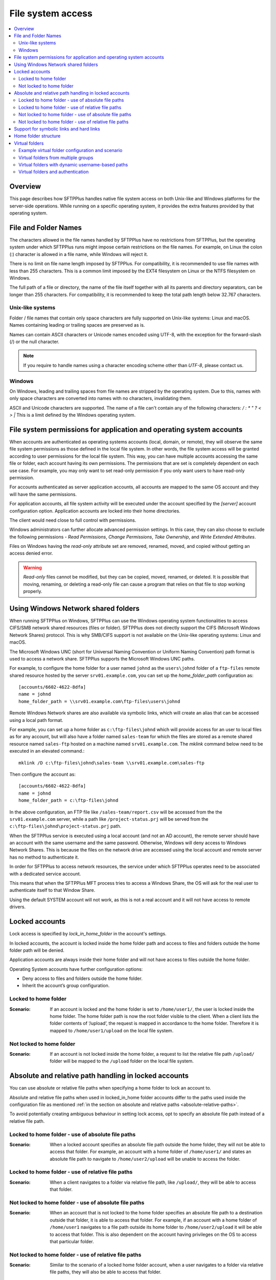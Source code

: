 File system access
==================

..  contents:: :local:


Overview
--------

This page describes how SFTPPlus handles native file system access on both
Unix-like and Windows platforms for the server-side operations.
While running on a specific operating system, it provides the extra features
provided by that operating system.


File and Folder Names
---------------------

The characters allowed in the file names handled by SFTPPlus have no restrictions from SFTPPlus,
but the operating system under which SFTPPlus runs might impose certain restrictions on the file names.
For example, on Linux the colon (:) character is allowed in a file name, while Windows will reject it.

There is no limit on file name length imposed by SFTPPlus.
For compatibility, it is recommended to use file names with less than 255 characters.
This is a common limit imposed by the EXT4 filesystem on Linux or the NTFS filesystem on Windows.

The full path of a file or directory, the name of the file itself together with all its parents and directory separators,
can be longer than 255 characters.
For compatibility, it is recommended to keep the total path length below 32.767 characters.


Unix-like systems
^^^^^^^^^^^^^^^^^

Folder / file names that contain only space characters are fully supported on
Unix-like systems: Linux and macOS.
Names containing leading or trailing spaces are preserved as is.

Names can contain ASCII characters or Unicode names encoded using UTF-8,
with the exception for the forward-slash (/) or the null character.

..  note::
    If you require to handle names using a character encoding scheme other than `UTF-8`, please contact us.


Windows
^^^^^^^

On Windows, leading and trailing spaces from file names are stripped by the operating system.
Due to this, names with only space characters are converted into names with no characters, invalidating them.

ASCII and Unicode characters are supported.
The name of a file can't contain any of the following characters: `/ \ : * " ? < > |`
This is a limit defined by the Windows operating system.


File system permissions for application and operating system accounts
---------------------------------------------------------------------

When accounts are authenticated as operating systems accounts
(local, domain, or remote), they will observe the same file system permissions
as those defined in the local file system.
In other words, the file system access will be granted according to user
permissions for the local file system.
This way, you can have multiple accounts accessing the same file or folder,
each account having its own permissions.
The permissions that are set is completely dependent on each use case.
For example, you may only want to set read-only permission if you only want
users to have read-only permission.

For accounts authenticated as server application accounts, all accounts
are mapped to the same OS account and they will have the same permissions.

For application accounts, all file system activity will be executed under the
account specified by the `[server]` account configuration option.
Application accounts are locked into their home directories.

The client would need close to full control with permissions.

Windows administrators can further allocate advanced permission settings.
In this case, they can also choose to exclude the following
permissions - `Read Permissions`, `Change Permissions`, `Take Ownership`, and
`Write Extended Attributes`.

Files on Windows having the `read-only` attribute set are removed, renamed,
moved, and copied without getting an access denied error.

..  warning::
    `Read-only` files cannot be modified, but they can be copied, moved,
    renamed, or deleted.
    It is possible that moving, renaming, or deleting a read-only file can
    cause a program that relies on that file to stop working properly.


Using Windows Network shared folders
------------------------------------

When running SFTPPlus on Windows, SFTPPlus can use the Windows
operating system functionalities to access CIFS/SMB network shared resources
(files or folder).
SFTPPlus does not directly support the CIFS (Microsoft Windows Network Shares)
protocol.
This is why SMB/CIFS support is not available on the Unix-like
operating systems: Linux and macOS.

The Microsoft Windows UNC
(short for Universal Naming Convention or Uniform Naming Convention) path
format is used to access a network share.
SFTPPlus supports the Microsoft Windows UNC paths.

For example, to configure the home folder for a user named ``johnd`` as the
``users\johnd`` folder of a ``ftp-files`` remote shared resource
hosted by the server ``srv01.example.com``,
you can set up the `home_folder_path` configuration as::

    [accounts/6602-4622-8dfa]
    name = johnd
    home_folder_path = \\srv01.example.com\ftp-files\users\johnd

Remote Windows Network shares are also available via symbolic links,
which will create an alias that can be accessed using a local path format.

For example, you can set up a home folder as ``c:\ftp-files\johnd`` which will
provide access for an user to local files as for any account,
but will also have a folder named ``sales-team`` for which the files are
stored as a remote shared resource named ``sales-ftp`` hosted on a
machine named ``srv01.example.com``.
The `mklink` command below need to be executed in an elevated command.::

    mklink /D c:\ftp-files\johnd\sales-team \\srv01.example.com\sales-ftp

Then configure the account as::

    [accounts/6602-4622-8dfa]
    name = johnd
    home_folder_path = c:\ftp-files\johnd

In the above configuration, an FTP file like ``/sales-team/report.csv`` will
be accessed from the the ``srv01.example.com`` server, while a path like
``/project-status.prj`` will be served from the
``c:\ftp-files\johnd\project-status.prj`` path.

When the SFTPPlus service is executed using a local account (and not an
AD account), the remote server should have an account with the same username
and the same password.
Otherwise, Windows will deny access to Windows Network Shares.
This is because the files on the network drive are accessed using the local
account and remote server has no method to authenticate it.

In order for SFTPPlus to access network resources, the service under which
SFTPPlus operates need to be associated with a dedicated service account.

This means that when the SFTPPlus MFT process tries to access a Windows Share,
the OS will ask for the real user to authenticate itself to that Window Share.

Using the default SYSTEM account will not work, as this is not a real account
and it will not have access to remote drivers.


Locked accounts
---------------

Lock access is specified by `lock_in_home_folder` in the account's settings.

In locked accounts, the account is locked inside the home folder path and
access to files and folders outside the home folder path will be denied.

Application accounts are always inside their home folder and will not have
access to files outside the home folder.

Operating System accounts have further configuration options:

* Deny access to files and folders outside the home folder.

* Inherit the account’s group configuration.


Locked to home folder
^^^^^^^^^^^^^^^^^^^^^

:Scenario:
    If an account is locked and the home folder is set to ``/home/user1/``, the
    user is locked inside the home folder.
    The home folder path is now the root folder visible to the client.
    When a client lists the folder contents of ‘/upload’, the request is mapped
    in accordance to the home folder.
    Therefore it is mapped to ``/home/user1/upload`` on the local file system.


Not locked to home folder
^^^^^^^^^^^^^^^^^^^^^^^^^

:Scenario:
    If an account is not locked inside the home folder, a request to list the
    relative file path ``/upload/`` folder will be mapped to the ``/upload``
    folder on the local file system.


Absolute and relative path handling in locked accounts
------------------------------------------------------

You can use absolute or relative file paths when specifying a home folder to
lock an account to.

Absolute and relative file paths when used in locked_in_home folder accounts
differ to the paths used inside the configuration file as mentioned
:ref:`in the section on absolute and relative paths <absolute-relative-paths>`.

To avoid potentially creating ambiguous behaviour in setting lock access, opt
to specify an absolute file path instead of a relative file path.


Locked to home folder - use of absolute file paths
^^^^^^^^^^^^^^^^^^^^^^^^^^^^^^^^^^^^^^^^^^^^^^^^^^

:Scenario:
    When a locked account specifies an absolute file path outside the home
    folder, they will not be able to access that folder.
    For example, an account with a home folder of ``/home/user1/`` and states
    an absolute file path to navigate to ``/home/user2/upload`` will be unable
    to access the folder.


Locked to home folder - use of relative file paths
^^^^^^^^^^^^^^^^^^^^^^^^^^^^^^^^^^^^^^^^^^^^^^^^^^

:Scenario:
    When a client navigates to a folder via relative file path, like
    ``/upload/``, they will be able to access that folder.


Not locked to home folder - use of absolute file paths
^^^^^^^^^^^^^^^^^^^^^^^^^^^^^^^^^^^^^^^^^^^^^^^^^^^^^^

:Scenario:
    When an account that is not locked to the home folder specifies an absolute
    file path to a destination outside that folder, it is able to access that
    folder.
    For example, if an account with a home folder of ``/home/user1`` navigates
    to a file path outside its home folder to ``/home/user2/upload`` it will
    be able to access that folder.
    This is also dependent on the account having privileges on the OS to access
    that particular folder.


Not locked to home folder - use of relative file paths
^^^^^^^^^^^^^^^^^^^^^^^^^^^^^^^^^^^^^^^^^^^^^^^^^^^^^^

:Scenario:
    Similar to the scenario of a locked home folder account, when a user
    navigates to a folder via relative file paths, they will also be able
    to access that folder.


Support for symbolic links and hard links
-----------------------------------------

A symbolic link is a special type of file pointing to the location of another
file, while a hard link is basically a reference or a label associated
to a file.
SFTPPlus supports both types of file links, but you should be aware
of the following constraints:

* A hard link can be used only for files and not directories
* A hard link can be used only for files on the same volume
* New hard links cannot be created from SFTPPlus on any protocol
* Symbolic links creation is supported only for the SFTP protocol, however,
  it works on all platforms.

If a hard link references a file outside the user home folder,
SFTPPlus will allow access to it.

SFTPPlus will not allow the creation of symbolic links outside the
home folder, preventing users from bypassing their home folder boundaries.

For symbolic links created outside of the STPPlus application
and which point to a file or folder outside
the user home folder,
SFTPPlus will follow the link.
In this way, you can explicitly configure an account to have access to
specific files and folders outside of its home folder.

Symbolic links are supported on Windows for local paths as target,
as well as remote Windows Shares using UNC paths as target.


.. _operation-home-folder-structure:

Home folder structure
---------------------

You can use the `home_folder_structure` configuration option to define a list of directories that are automatically created for any account associated to this group.

When an account is associated to multiple groups,
all directories defined in `home_folder_structure` configuration of each group are created.

The directories are created at login time, after a successful authentication.

The configured directories are configured relative to the `home_folder_path`.
You can't configure directories to be created outside of the `home_folder_path`.
Do not include the drive letter.
Do not use absolute paths.

The `home_folder_structure` directories should be defined using slash (/) delimiter,
even when the account is targeted for a Windows system.

Parent directories are automatically created.

Below is an example usage for `home_folder_structure`::

        [groups/92ad5b32-d8d7]
        name = inbox-group
        home_folder_structure =
          /inbox/invoices
          /inbox/orders

        [groups/39f6f072-19dc]
        name = outbox-group
        home_folder_structure =
          /outbox/
          /outbox/reports

        [accounts/a6cb0a1e-8af5-429d-a28c-b027bbb8b245]
        name = JohnD
        group = 92ad5b32-d8d7, 39f6f072-19dc
        home_folder_path = C:\file-server\users\JohnD

When user `JohnD` is authenticated, the following directories are
automatically created, in this order:

* ``C:\file-server\users\JohnD\inbox``
* ``C:\file-server\users\JohnD\inbox\invoices``
* ``C:\file-server\users\JohnD\inbox\orders``
* ``C:\file-server\users\JohnD\outbox``
* ``C:\file-server\users\JohnD\outbox\reports``


Virtual folders
---------------

Virtual folders are directories that can be accessed outside of the account's locked home folder,
but available as paths inside the user's home folder.

Virtual folders act as symbolic links.

As for real folders, permissions for virtual folders can be defined at the
account configuration level or inherited from group configuration.

Virtual folders and their parents in the path cannot be changed
through file transfer operations.
That is, an account cannot delete, rename,
set attributes, or change the root virtual folder, or its parent or
grandparents.
Even if SFTPPlus permissions allow for deleting a folder,
the operation of deleting the root virtual folder will fail.

Accounts can still modify or delete files and folders which are inside the
virtual folders, as per the current permissions set in SFTPPlus.

Virtual folders are mapped starting from the root folder.


Example virtual folder configuration and scenario
^^^^^^^^^^^^^^^^^^^^^^^^^^^^^^^^^^^^^^^^^^^^^^^^^

The following is a scenario for a user, ``JohnD`` requiring access to
virtual folders.

The user, ``JohnD``, has ``C:\Users\JohnD`` as the home folder path,
and access to these folders::

    C:\Users\JohnD
    C:\Users\JohnD\download

In SFTPPlus, this user is associated with the following `group` and `account`
configuration.
Notice that `virtual_folders` are listed in the ``d32e-653a-98da`` group.
The account, ``JohnD``, is not only a part of this group but it is also
inheriting the group's configuration settings::

    [groups/d32e-653a-98da]
    name = Sales
    virtual_folders =
        /virtual-in-root, C:\Storage\base
        /read-only-reports, C:\Storage\reports
        /upload/team/emea, C:\Storage\teams\sales
    permissions = allow-full-control
        /read-only-reports/*, allow-list, allow-read

    [accounts/7521-bb32-6cce]
    name = JohnD
    group = d32e-653a-98da
    home_folder_path = C:\Users\JohnD
    permissions = inherit

When a file transfer session is commenced, the session will make available to
the user the following list of folder structure to file transfer clients::

    /                      -> C:\Users\JohnD
    /download              -> C:\Users\JohnD\download
    /upload                -> Virtual folder with 'team' as single member
    /upload/team           -> Virtual folder with 'sales' as single member
    /upload/team/emea      -> C:\Storage\teams\sales
    /upload/team/emea/jobs -> C:\Storage\teams\sales\jobs
    /virtual-in-root       -> C:\Storage\base
    /virtual-in-root/vid   -> C:\Storage\base\vid
    /read-only-reports     -> C:\Storage\reports
    /read-only-reports/us  -> C:\Storage\reports\us

In addition, the following permissions are also applied to these folders::

    /                      -> Full control
    /download              -> Full control, including ability to remove the
                              folder.
    /upload                -> Only list, since this is a virtual folder.
    /upload/team           -> Only list, since this is a virtual folder.
    /upload/team/sales     -> Full control, but cannot delete the folder since
                              it is a virtual folder.
    /upload/team/emea/jobs -> Full control, but cannot delete the folder
                              itself.
    /virtual-in-root       -> Full control, but cannot delete the folder
                              itself.
    /virtual-in-root/vid   -> Full control, can also delete the `vid` folder.
    /read-only-reports     -> Only allow reading files and listing folders.
    /read-only-reports/us  -> Only allow reading files and listing folders.


With the configurations above, the file transfer administrator can be assured
that ``JohnD`` has access to the appropriate virtual folders with the right
access controls.

..  note::

    On Linux, virtual folders are case-sensitive.
    On Windows and macOS, virtual folders are case-insensitive and are always
    represented in lowercase.


..  note::

    You cannot have a virtual folder sharing the same name as a real folder
    or file that already exists at the same path that is represented by the
    virtual folder.


Virtual folders from multiple groups
^^^^^^^^^^^^^^^^^^^^^^^^^^^^^^^^^^^^

When an account is a member of multiple groups,
it gets access to all the virtual folders defined for the associated groups.

For example, based on the configuration from below, user JohnD will have
access to both `/sales-emea` and `/sales-uk` virtual folders::

    [groups/d32e-653a-98da]
    name = Sales EMEA
    enabled = yes
    virtual_folders =
        /sales-emea, C:\Storage\sales\EMEA

    [groups/2a2e-823a-76de]
    name = Sales UK
    enabled = yes
    virtual_folders =
        /sales-uk, C:\Storage\sales\UK

    [accounts/7521-bb32-6cce]
    name = JohnD
    group = d32e-653a-98da, 2a2e-823a-76de
    home_folder_path = C:\Users\JohnD
    permissions = inherit


Virtual folders with dynamic username-based paths
^^^^^^^^^^^^^^^^^^^^^^^^^^^^^^^^^^^^^^^^^^^^^^^^^

When configuring the virtual folders of a group, you can define some using the name of the authenticated user.
The username placeholder can be used for both virtual paths and real paths.

With the below example, user ``JohnD`` will see the following files:

* / (root) -> D:/file-server/uk-office
* /JohnD ->  D:/users/JohnD
* /support-JohnD ->  D:/file-server/JohnD-support-queue
* /infrastructure - D:/file-server/infrastructure

Note that the `${USER}` placeholder can be inserted in any part of the path.
Here is the configuration::

    [groups/2a2e-823a-76de]
    name = UK Office
    enabled = yes
    home_folder_path = ${SHARED}D:\file-server\uk-office
    virtual_folders =
        /${USER}, D:\users\${USER}
        /support-${USER}, D:\file-server\${USER}-support-queue
        /infrastructure, D:\file-server\infrastructure

    [accounts/7521-bb32-6cce]
    name = JohnD
    group = 2a2e-823a-76de
    home_folder_path = inherit
    permissions = inherit


Virtual folders and authentication
^^^^^^^^^^^^^^^^^^^^^^^^^^^^^^^^^^

During the authentication process, SFTPPlus will check that no real path
exists with the same name as one of the configured virtual paths.
If these paths are found, the authentication fails and the connection is
rejected.

For example, if there is a user with ``C:\Users\JohnD`` as the home folder
path and the following folders::

    C:\Users\JohnD
    C:\Users\JohnD\upload

And they have the following virtual folder configured::

    virtual_folders = /upload/team/sales, C:\Storage\teams\sales

The user will fail to authenticate since the real path
``C:\Users\JohnD\upload`` is accessible inside the user's home folder as
``/upload``.
When this occurs, a conflict is detected with the virtual path
``/upload/team/sales`` and the authentication will fail.

Administrators can mitigate this issue by ensuring that no real path
exists with the same name as one of the configured virtual paths.
